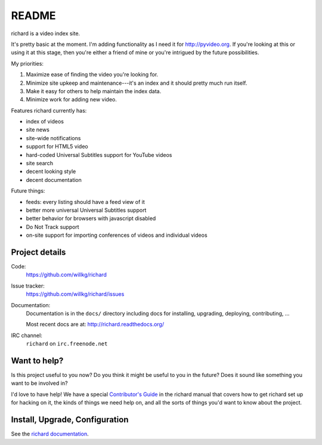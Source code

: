 ========
 README
========

richard is a video index site.

It's pretty basic at the moment. I'm adding functionality as I need it for
`<http://pyvideo.org>`_. If you're looking at this or using it at this
stage, then you're either a friend of mine or you're intrigued by the
future possibilities.

My priorities:

1. Maximize ease of finding the video you're looking for.
2. Minimize site upkeep and maintenance---it's an index and it should pretty
   much run itself.
3. Make it easy for others to help maintain the index data.
4. Minimize work for adding new video.

Features richard currently has:

* index of videos
* site news
* site-wide notifications
* support for HTML5 video
* hard-coded Universal Subtitles support for YouTube videos
* site search
* decent looking style
* decent documentation

Future things:

* feeds: every listing should have a feed view of it
* better more universal Universal Subtitles support
* better behavior for browsers with javascript disabled
* Do Not Track support
* on-site support for importing conferences of videos and individual
  videos


Project details
===============

Code:
    https://github.com/willkg/richard

Issue tracker:
    https://github.com/willkg/richard/issues

Documentation:
    Documentation is in the ``docs/`` directory including docs for
    installing, upgrading, deploying, contributing, ...

    Most recent docs are at: http://richard.readthedocs.org/

IRC channel:
    ``richard`` on ``irc.freenode.net``


Want to help?
=============

Is this project useful to you now? Do you think it might be useful to you
in the future? Does it sound like something you want to be involved in?

I'd love to have help! We have a special `Contributor's Guide
<http://richard.readthedocs.org/en/latest/contributors/dev_contribute.html>`_
in the richard manual that covers how to get richard set up for hacking on it,
the kinds of things we need help on, and all the sorts of things you'd want
to know about the project.


Install, Upgrade, Configuration
===============================

See the `richard documentation
<http://richard.readthedocs.org/en/latest/index.html>`_.

